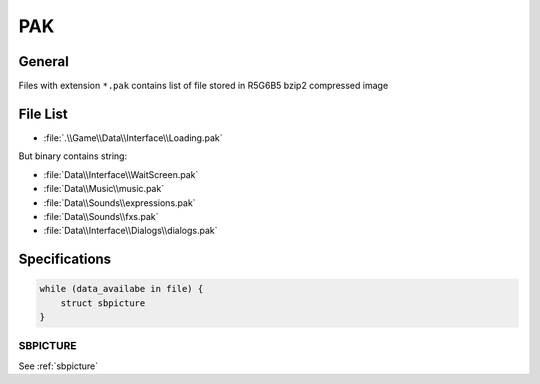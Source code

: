PAK
===

General
-------

Files with extension ``*.pak`` contains list of file stored in R5G6B5 bzip2 compressed image

File List
---------

* :file:`.\\Game\\Data\\Interface\\Loading.pak`

But binary contains string:

* :file:`Data\\Interface\\WaitScreen.pak`
* :file:`Data\\Music\\music.pak`
* :file:`Data\\Sounds\\expressions.pak`
* :file:`Data\\Sounds\\fxs.pak`
* :file:`Data\\Interface\\Dialogs\\dialogs.pak`

Specifications
--------------

.. code-block:: text

    while (data_availabe in file) {
        struct sbpicture
    }

SBPICTURE
^^^^^^^^^

See :ref:`sbpicture`

